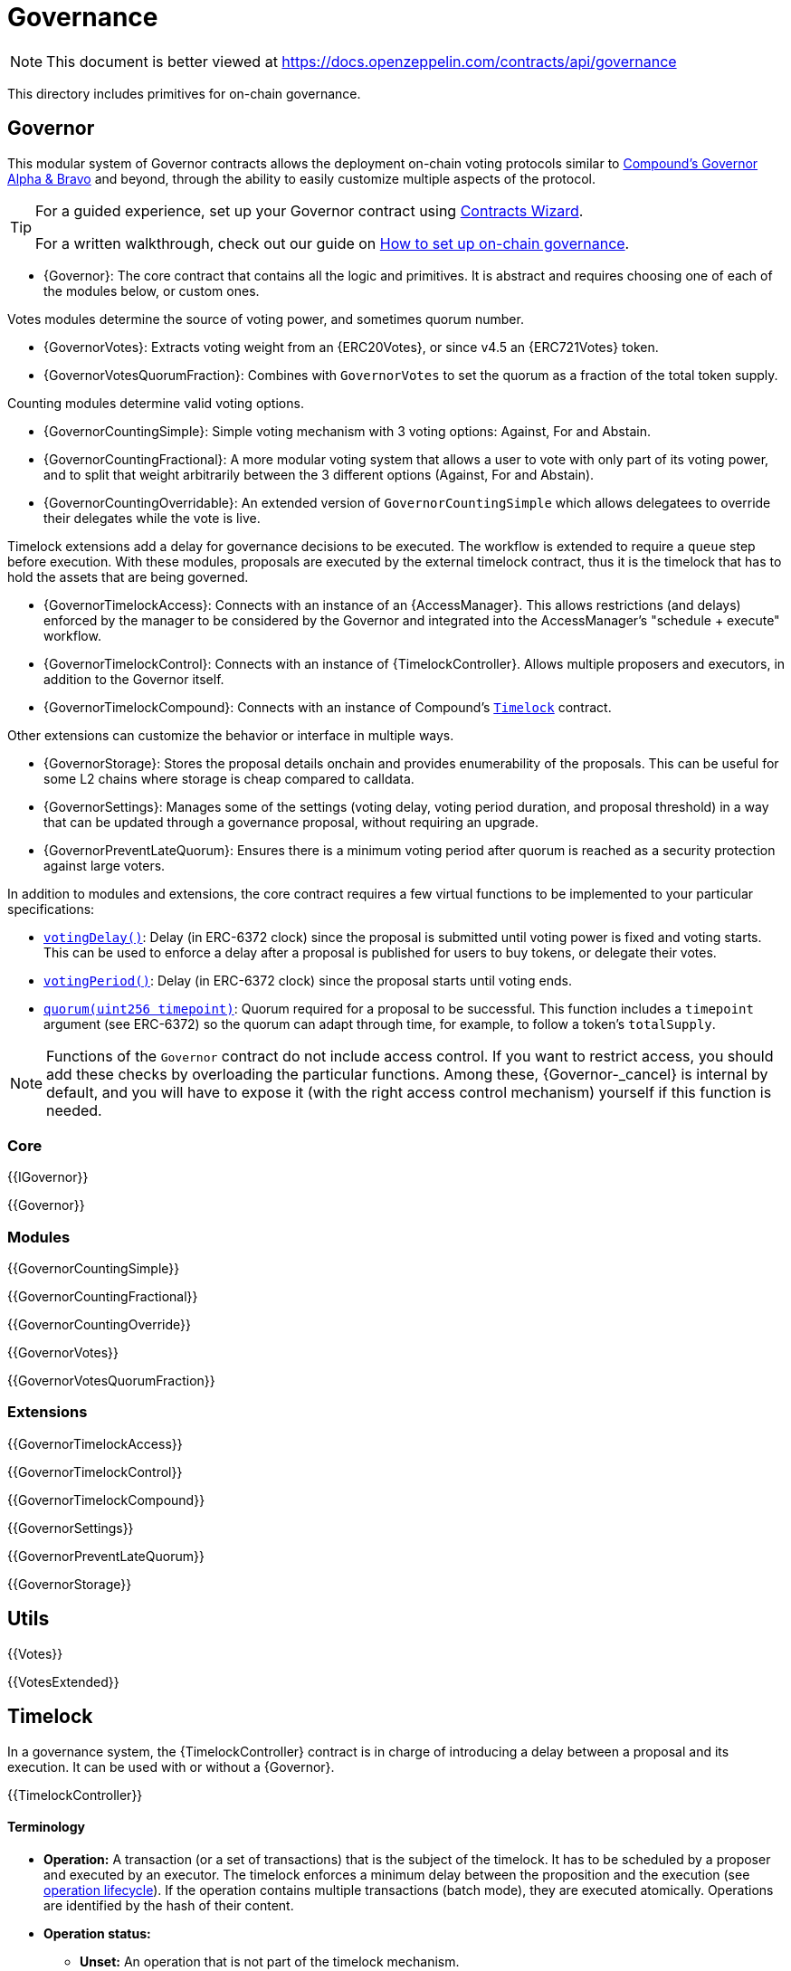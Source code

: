 = Governance

[.readme-notice]
NOTE: This document is better viewed at https://docs.openzeppelin.com/contracts/api/governance

This directory includes primitives for on-chain governance.

== Governor

This modular system of Governor contracts allows the deployment on-chain voting protocols similar to https://compound.finance/docs/governance[Compound's Governor Alpha & Bravo] and beyond, through the ability to easily customize multiple aspects of the protocol.

[TIP]
====
For a guided experience, set up your Governor contract using https://wizard.openzeppelin.com/#governor[Contracts Wizard].

For a written walkthrough, check out our guide on xref:ROOT:governance.adoc[How to set up on-chain governance].
====

* {Governor}: The core contract that contains all the logic and primitives. It is abstract and requires choosing one of each of the modules below, or custom ones.

Votes modules determine the source of voting power, and sometimes quorum number.

* {GovernorVotes}: Extracts voting weight from an {ERC20Votes}, or since v4.5 an {ERC721Votes} token.

* {GovernorVotesQuorumFraction}: Combines with `GovernorVotes` to set the quorum as a fraction of the total token supply.

Counting modules determine valid voting options.

* {GovernorCountingSimple}: Simple voting mechanism with 3 voting options: Against, For and Abstain.

* {GovernorCountingFractional}: A more modular voting system that allows a user to vote with only part of its voting power, and to split that weight arbitrarily between the 3 different options (Against, For and Abstain).

* {GovernorCountingOverridable}: An extended version of `GovernorCountingSimple` which allows delegatees to override their delegates while the vote is live.

Timelock extensions add a delay for governance decisions to be executed. The workflow is extended to require a `queue` step before execution. With these modules, proposals are executed by the external timelock contract, thus it is the timelock that has to hold the assets that are being governed.

* {GovernorTimelockAccess}: Connects with an instance of an {AccessManager}. This allows restrictions (and delays) enforced by the manager to be considered by the Governor and integrated into the AccessManager's "schedule + execute" workflow.

* {GovernorTimelockControl}: Connects with an instance of {TimelockController}. Allows multiple proposers and executors, in addition to the Governor itself.

* {GovernorTimelockCompound}: Connects with an instance of Compound's https://github.com/compound-finance/compound-protocol/blob/master/contracts/Timelock.sol[`Timelock`] contract.

Other extensions can customize the behavior or interface in multiple ways.

* {GovernorStorage}: Stores the proposal details onchain and provides enumerability of the proposals. This can be useful for some L2 chains where storage is cheap compared to calldata.

* {GovernorSettings}: Manages some of the settings (voting delay, voting period duration, and proposal threshold) in a way that can be updated through a governance proposal, without requiring an upgrade.

* {GovernorPreventLateQuorum}: Ensures there is a minimum voting period after quorum is reached as a security protection against large voters.

In addition to modules and extensions, the core contract requires a few virtual functions to be implemented to your particular specifications:

* <<Governor-votingDelay-,`votingDelay()`>>: Delay (in ERC-6372 clock) since the proposal is submitted until voting power is fixed and voting starts. This can be used to enforce a delay after a proposal is published for users to buy tokens, or delegate their votes.
* <<Governor-votingPeriod-,`votingPeriod()`>>: Delay (in ERC-6372 clock) since the proposal starts until voting ends.
* <<Governor-quorum-uint256-,`quorum(uint256 timepoint)`>>: Quorum required for a proposal to be successful. This function includes a `timepoint` argument (see ERC-6372) so the quorum can adapt through time, for example, to follow a token's `totalSupply`.

NOTE: Functions of the `Governor` contract do not include access control. If you want to restrict access, you should add these checks by overloading the particular functions. Among these, {Governor-_cancel} is internal by default, and you will have to expose it (with the right access control mechanism) yourself if this function is needed.

=== Core

{{IGovernor}}

{{Governor}}

=== Modules

{{GovernorCountingSimple}}

{{GovernorCountingFractional}}

{{GovernorCountingOverride}}

{{GovernorVotes}}

{{GovernorVotesQuorumFraction}}

=== Extensions

{{GovernorTimelockAccess}}

{{GovernorTimelockControl}}

{{GovernorTimelockCompound}}

{{GovernorSettings}}

{{GovernorPreventLateQuorum}}

{{GovernorStorage}}

== Utils

{{Votes}}

{{VotesExtended}}

== Timelock

In a governance system, the {TimelockController} contract is in charge of introducing a delay between a proposal and its execution. It can be used with or without a {Governor}.

{{TimelockController}}

[[timelock-terminology]]
==== Terminology

* *Operation:* A transaction (or a set of transactions) that is the subject of the timelock. It has to be scheduled by a proposer and executed by an executor. The timelock enforces a minimum delay between the proposition and the execution (see xref:access-control.adoc#operation_lifecycle[operation lifecycle]). If the operation contains multiple transactions (batch mode), they are executed atomically. Operations are identified by the hash of their content.
* *Operation status:*
** *Unset:* An operation that is not part of the timelock mechanism.
** *Waiting:* An operation that has been scheduled, before the timer expires.
** *Ready:* An operation that has been scheduled, after the timer expires.
** *Pending:* An operation that is either waiting or ready.
** *Done:* An operation that has been executed.
* *Predecessor*: An (optional) dependency between operations. An operation can depend on another operation (its predecessor), forcing the execution order of these two operations.
* *Role*:
** *Admin:* An address (smart contract or EOA) that is in charge of granting the roles of Proposer and Executor.
** *Proposer:* An address (smart contract or EOA) that is in charge of scheduling (and cancelling) operations.
** *Executor:* An address (smart contract or EOA) that is in charge of executing operations once the timelock has expired. This role can be given to the zero address to allow anyone to execute operations.

[[timelock-operation]]
==== Operation structure

Operation executed by the xref:api:governance.adoc#TimelockController[`TimelockController`] can contain one or multiple subsequent calls. Depending on whether you need to multiple calls to be executed atomically, you can either use simple or batched operations.

Both operations contain:

* *Target*, the address of the smart contract that the timelock should operate on.
* *Value*, in wei, that should be sent with the transaction. Most of the time this will be 0. Ether can be deposited before-end or passed along when executing the transaction.
* *Data*, containing the encoded function selector and parameters of the call. This can be produced using a number of tools. For example, a maintenance operation granting role `ROLE` to `ACCOUNT` can be encoded using web3js as follows:

```javascript
const data = timelock.contract.methods.grantRole(ROLE, ACCOUNT).encodeABI()
```

* *Predecessor*, that specifies a dependency between operations. This dependency is optional. Use `bytes32(0)` if the operation does not have any dependency.
* *Salt*, used to disambiguate two otherwise identical operations. This can be any random value.

In the case of batched operations, `target`, `value` and `data` are specified as arrays, which must be of the same length.

[[timelock-operation-lifecycle]]
==== Operation lifecycle

Timelocked operations are identified by a unique id (their hash) and follow a specific lifecycle:

`Unset` -> `Pending` -> `Pending` + `Ready` -> `Done`

* By calling xref:api:governance.adoc#TimelockController-schedule-address-uint256-bytes-bytes32-bytes32-uint256-[`schedule`] (or xref:api:governance.adoc#TimelockController-scheduleBatch-address---uint256---bytes---bytes32-bytes32-uint256-[`scheduleBatch`]), a proposer moves the operation from the `Unset` to the `Pending` state. This starts a timer that must be longer than the minimum delay. The timer expires at a timestamp accessible through the xref:api:governance.adoc#TimelockController-getTimestamp-bytes32-[`getTimestamp`] method.
* Once the timer expires, the operation automatically gets the `Ready` state. At this point, it can be executed.
* By calling xref:api:governance.adoc#TimelockController-TimelockController-execute-address-uint256-bytes-bytes32-bytes32-[`execute`] (or xref:api:governance.adoc#TimelockController-executeBatch-address---uint256---bytes---bytes32-bytes32-[`executeBatch`]), an executor triggers the operation's underlying transactions and moves it to the `Done` state. If the operation has a predecessor, it has to be in the `Done` state for this transition to succeed.
* xref:api:governance.adoc#TimelockController-TimelockController-cancel-bytes32-[`cancel`] allows proposers to cancel any `Pending` operation. This resets the operation to the `Unset` state. It is thus possible for a proposer to re-schedule an operation that has been cancelled. In this case, the timer restarts when the operation is rescheduled.

Operations status can be queried using the functions:

* xref:api:governance.adoc#TimelockController-isOperationPending-bytes32-[`isOperationPending(bytes32)`]
* xref:api:governance.adoc#TimelockController-isOperationReady-bytes32-[`isOperationReady(bytes32)`]
* xref:api:governance.adoc#TimelockController-isOperationDone-bytes32-[`isOperationDone(bytes32)`]

[[timelock-roles]]
==== Roles

[[timelock-admin]]
===== Admin

The admins are in charge of managing proposers and executors. For the timelock to be self-governed, this role should only be given to the timelock itself. Upon deployment, the admin role can be granted to any address (in addition to the timelock itself). After further configuration and testing, this optional admin should renounce its role such that all further maintenance operations have to go through the timelock process.

[[timelock-proposer]]
===== Proposer

The proposers are in charge of scheduling (and cancelling) operations. This is a critical role, that should be given to governing entities. This could be an EOA, a multisig, or a DAO.

WARNING: *Proposer fight:* Having multiple proposers, while providing redundancy in case one becomes unavailable, can be dangerous. As proposer have their say on all operations, they could cancel operations they disagree with, including operations to remove them for the proposers.

This role is identified by the *PROPOSER_ROLE* value: `0xb09aa5aeb3702cfd50b6b62bc4532604938f21248a27a1d5ca736082b6819cc1`

[[timelock-executor]]
===== Executor

The executors are in charge of executing the operations scheduled by the proposers once the timelock expires. Logic dictates that multisig or DAO that are proposers should also be executors in order to guarantee operations that have been scheduled will eventually be executed. However, having additional executors can reduce the cost (the executing transaction does not require validation by the multisig or DAO that proposed it), while ensuring whoever is in charge of execution cannot trigger actions that have not been scheduled by the proposers. Alternatively, it is possible to allow _any_ address to execute a proposal once the timelock has expired by granting the executor role to the zero address.

This role is identified by the *EXECUTOR_ROLE* value: `0xd8aa0f3194971a2a116679f7c2090f6939c8d4e01a2a8d7e41d55e5351469e63`

WARNING: A live contract without at least one proposer and one executor is locked. Make sure these roles are filled by reliable entities before the deployer renounces its administrative rights in favour of the timelock contract itself. See the {AccessControl} documentation to learn more about role management.
